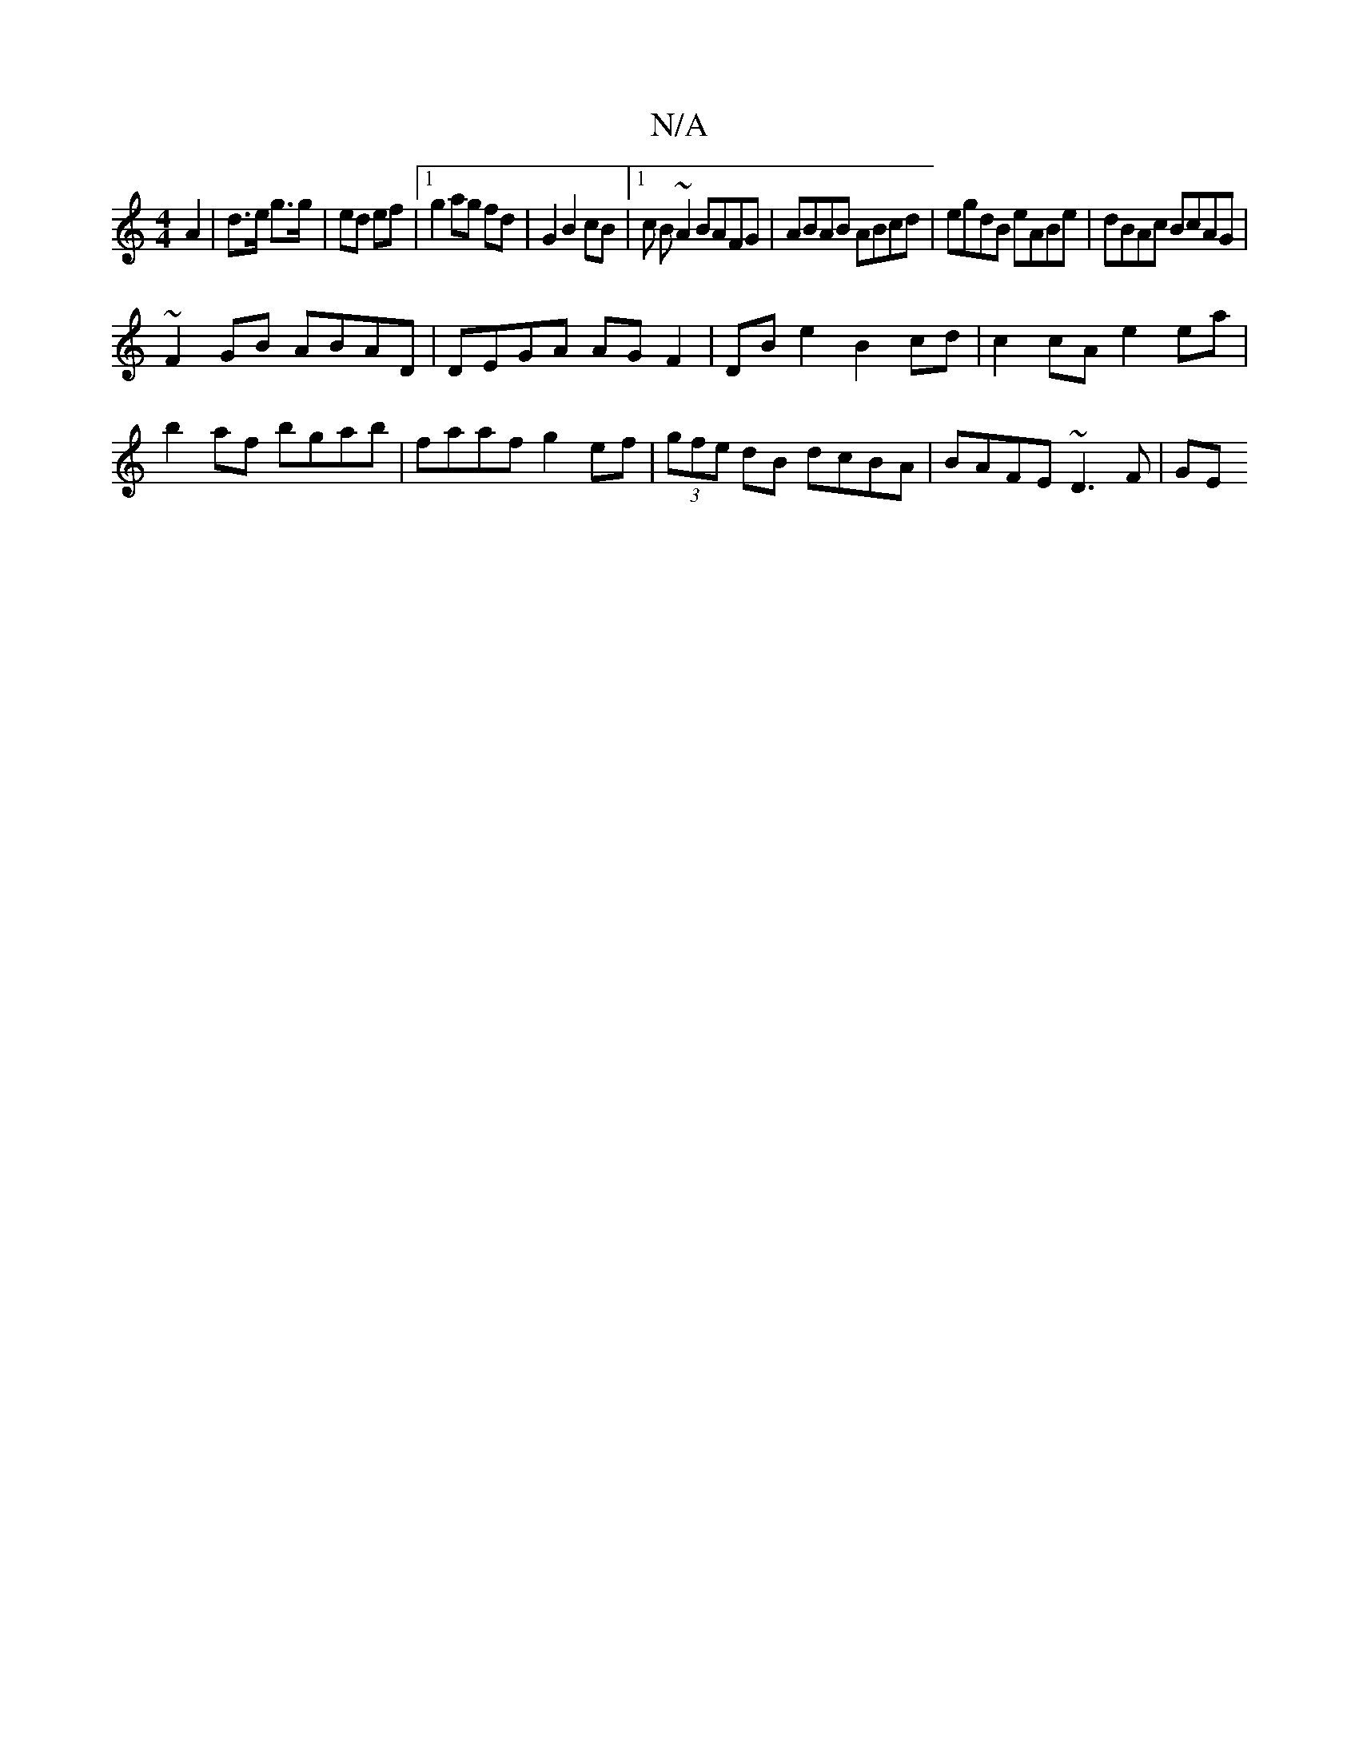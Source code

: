 X:1
T:N/A
M:4/4
R:N/A
K:Cmajor
 A2 | d>e g>g | ed ef |1 g2 ag fd | G2 B2 cB |1 c B ~A2 BAFG | ABAB ABcd | egdB eABe | dBAc BcAG |
~F2GB ABAD | DEGA AG F2 | DBe2 B2cd | c2 cA e2ea | b2 af bgab | faaf g2ef |(3gfe dB dcBA|BAFE ~D3F|GE